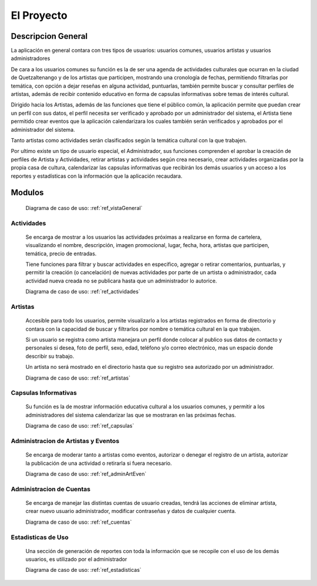 El Proyecto
===========

Descripcion General
-------------------

La aplicación en general contara con tres tipos de usuarios: usuarios comunes,
usuarios artistas y usuarios administradores

De cara a los usuarios comunes su función es la de ser una agenda de actividades
culturales que ocurran en la ciudad de Quetzaltenango y de los artistas que participen,
mostrando una cronología de fechas, permitiendo filtrarlas por temática, con opción
a dejar reseñas en alguna actividad, puntuarlas, también permite buscar y consultar
perfiles de artistas, además de recibir contenido educativo en forma de capsulas
informativas sobre temas de interés cultural.

Dirigido hacia los Artistas, además de las funciones que tiene el público común,
la aplicación permite que puedan crear un perfil con sus datos, el perfil necesita
ser verificado y aprobado por un administrador del sistema, el Artista tiene permitido
crear eventos que la aplicación calendarizara los cuales también serán verificados y
aprobados por el administrador del sistema.

Tanto artistas como actividades serán clasificados según la temática cultural con la
que trabajen.

Por ultimo existe un tipo de usuario especial, el Administrador, sus funciones
comprenden el aprobar la creación de perfiles de Artista y Actividades, retirar artistas y
actividades según crea necesario, crear actividades organizadas por la propia casa de
cultura, calendarizar las capsulas informativas que recibirán los demás usuarios y
un acceso a los reportes y estadísticas con la información que la aplicación recaudara.

Modulos
-------

  Diagrama de caso de uso: :ref:`ref_vistaGeneral`

Actividades
***********
  Se encarga de mostrar a los usuarios las actividades próximas a realizarse en forma de cartelera,
  visualizando el nombre, descripción, imagen promocional, lugar, fecha, hora, artistas que participen,
  temática, precio de entradas.

  Tiene funciones para filtrar y buscar actividades en especifico, agregar o retirar comentarios, puntuarlas,
  y permitir la creación (o cancelación) de nuevas actividades por parte de un artista o administrador,
  cada actividad nueva creada no se publicara hasta que un administrador lo autorice.

  Diagrama de caso de uso: :ref:`ref_actividades`

Artistas
********
  Accesible para todo los usuarios, permite visualizarlo a los artistas registrados en forma de directorio
  y contara con la capacidad de buscar y filtrarlos por nombre o temática cultural en la que trabajen.

  Si un usuario se registra como artista manejara un perfil donde colocar al publico sus datos de contacto y
  personales si desea, foto de perfil, sexo, edad, teléfono y/o correo electrónico, mas un espacio donde describir
  su trabajo.

  Un artista no será mostrado en el directorio hasta que su registro sea autorizado por un administrador.

  Diagrama de caso de uso: :ref:`ref_artistas`

Capsulas Informativas
*********************
  Su función es la de mostrar información educativa cultural a los usuarios comunes, y permitir
  a los administradores del sistema calendarizar las que se mostraran en las próximas fechas.

  Diagrama de caso de uso: :ref:`ref_capsulas`

Administracion de Artistas y Eventos
************************************
  Se encarga de moderar tanto a artistas como eventos, autorizar o denegar el registro de un artista, autorizar la
  publicación de una actividad o retirarla si fuera necesario.

  Diagrama de caso de uso: :ref:`ref_adminArtEven`

Administracion de Cuentas
*************************
  Se encarga de manejar las distintas cuentas de usuario creadas, tendrá las acciones de eliminar artista,
  crear nuevo usuario administrador, modificar contraseñas y datos de cualquier cuenta.

  Diagrama de caso de uso: :ref:`ref_cuentas`

Estadisticas de Uso
*******************
  Una sección de generación de reportes con toda la información que se recopile con el uso de los
  demás usuarios, es utilizado por el administrador

  Diagrama de caso de uso: :ref:`ref_estadisticas`
